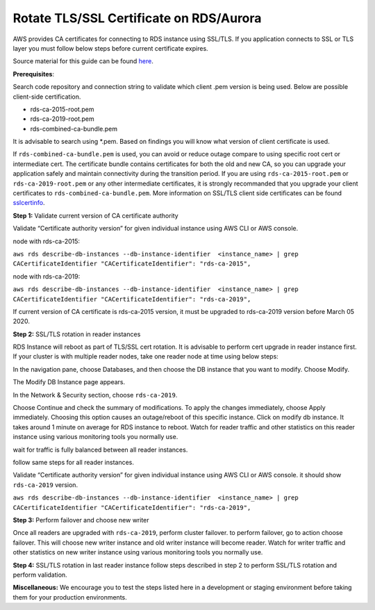Rotate TLS/SSL Certificate on RDS/Aurora
~~~~~~~~~~~~~~~~~~~~~~~~~~~~~~~~~~~~~~~~
AWS provides CA certificates for connecting to RDS instance using SSL/TLS. If you application connects to SSL or TLS layer you must follow below steps before current certificate expires.

Source material for this guide can be found `here`_.

**Prerequisites**:

Search code repository and connection string to validate which client .pem version is being used. Below are possible client-side certification.

* rds-ca-2015-root.pem
* rds-ca-2019-root.pem
* rds-combined-ca-bundle.pem

It is advisable to search using *.pem. Based on findings you will know what version of client certificate is used.

If ``rds-combined-ca-bundle.pem`` is used, you can avoid or reduce outage compare to using specific root cert or intermediate cert. The certificate bundle contains certificates for both the old and new CA, so you can upgrade your application safely and maintain connectivity during the transition period. If you are using ``rds-ca-2015-root.pem`` or ``rds-ca-2019-root.pem`` or any other intermediate certificates, it is strongly recommanded that you upgrade your client certificates to ``rds-combined-ca-bundle.pem``.
More information on SSL/TLS client side certificates can be found `sslcertinfo`_.


**Step 1:** Validate current version of CA certificate authority

Validate “Certificate authority version” for given individual instance using AWS CLI or AWS console.

node with rds-ca-2015:



``aws rds describe-db-instances --db-instance-identifier  <instance_name> | grep CACertificateIdentifier
"CACertificateIdentifier": "rds-ca-2015",``

node with rds-ca-2019:


``aws rds describe-db-instances --db-instance-identifier  <instance_name> | grep CACertificateIdentifier
"CACertificateIdentifier": "rds-ca-2019",``

If current version of CA certificate is rds-ca-2015 version, it must be upgraded to rds-ca-2019 version before March 05 2020.



**Step 2:** SSL/TLS rotation in reader instances

RDS Instance will reboot as part of TLS/SSL cert rotation. It is advisable to perform cert upgrade in reader instance first. If your cluster is with multiple reader nodes, take one reader node at time using below steps:

In the navigation pane, choose Databases, and then choose the DB instance that you want to modify.
Choose Modify.

The Modify DB Instance page appears.

In the Network & Security section, choose ``rds-ca-2019``.

Choose Continue and check the summary of modifications.
To apply the changes immediately, choose Apply immediately.
Choosing this option causes an outage/reboot of this specific instance.
Click on modify db instance.
It takes around 1 minute on average for RDS instance to reboot. Watch for reader traffic and other statistics on this reader instance using various monitoring tools you normally use.

wait for traffic is fully balanced between all reader instances.

follow same steps for all reader instances.

Validate “Certificate authority version” for given individual instance using AWS CLI or AWS console. it should show ``rds-ca-2019`` version.



``aws rds describe-db-instances --db-instance-identifier  <instance_name> | grep CACertificateIdentifier
"CACertificateIdentifier": "rds-ca-2019",``


**Step 3:** Perform failover and choose new writer

Once all readers are upgraded with ``rds-ca-2019``, perform cluster failover. to perform failover, go to action choose failover.
This will choose new writer instance and old writer instance will become reader.
Watch for writer traffic and other statistics on new writer instance using various monitoring tools you normally use.


**Step 4:** SSL/TLS rotation in last reader instance
follow steps described in step 2 to perform SSL/TLS rotation and perform validation.



**Miscellaneous:**
We encourage you to test the steps listed here in a development or staging environment before taking them for your production environments.


.. _here: https://docs.aws.amazon.com/AmazonRDS/latest/AuroraUserGuide/UsingWithRDS.SSL-certificate-rotation.html
.. _sslcertinfo: https://docs.aws.amazon.com/AmazonRDS/latest/UserGuide/UsingWithRDS.SSL.html
